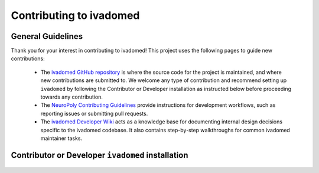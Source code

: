 Contributing to ivadomed
========================

General Guidelines
++++++++++++++++++

Thank you for your interest in contributing to ivadomed! This project uses the following pages to guide new contributions:

  * The `ivadomed GitHub repository <https://github.com/ivadomed/ivadomed>`_
    is where the source code for the project is maintained, and where new
    contributions are submitted to. We welcome any type of contribution
    and recommend setting up ``ivadomed`` by following the Contributor
    or Developer installation as instructed below before proceeding
    towards any contribution.

  * The `NeuroPoly Contributing Guidelines <https://intranet.neuro.polymtl.ca/software-development/contributing>`_ 
    provide instructions for development workflows, such as reporting issues or submitting pull requests.

  * The `ivadomed Developer Wiki <https://github.com/ivadomed/ivadomed/wiki>`_
    acts as a knowledge base for documenting internal design decisions specific
    to the ivadomed codebase. It also contains step-by-step walkthroughs for
    common ivadomed maintainer tasks.

Contributor or Developer ``ivadomed`` installation 
++++++++++++++++++++++++++++++++++++++++++++++++++

    .. tabs::
        
        .. tab:: NVIDIA GPU Support

            PyTorch, integral part of ``ivadomed``, ships 
            CUDA 10.2 and CUDA 11.1 runtime by default with its
            respective installation binaries.

            In case if you're wondering, Ampere-based GPUs
            (with a `Compute Capability <https://developer.nvidia.com/cuda-gpus>`_
            of 8.x) only work with CUDA>=11.1. Although CUDA 11.1 is
            backward compatible with older hardware, CUDA 10.2 is
            preferred if available.

            Thus, to accelerate ``ivadomed`` with CUDA 10.2 on a Linux system, you'd
            need to have GPUs installed with an `NVIDIA driver version >=440.33 
            <https://docs.nvidia.com/deploy/cuda-compatibility/index.html#minor-version-compatibility>`_.
            And, for CUDA 11.1 you'd rather need an upgraded NVIDIA driver version >=450.
            
            To verify the NVIDIA driver version, look in ``/sys`` by executing the
            command:

            ::

                cat /sys/module/nvidia/version
                
            and it will return your current driver version.
            
            Before proceeding with the installation, we suggest you to set up a virtual environment
            by following the instructions as specified in the :ref:`installation` .

            Once you've set up a virtual environment and activated it, we recommend installing 
            ``ivadomed`` from source along with some additional dependencies related to building
            documentation, linting and testing:

            .. tabs::

                .. tab:: Linux

                    with CUDA 10.2:

                    ::

                        git clone https://github.com/ivadomed/ivadomed.git

                        cd ivadomed

                        pip install -e .[dev]

                    with CUDA 11.1:

                    ::

                        git clone https://github.com/ivadomed/ivadomed.git

                        cd ivadomed

                        pip install -e .[dev] --extra-index-url https://download.pytorch.org/whl/cu111

                .. tab:: Mac/Windows

                    with CUDA 10.2:

                    ::

                        git clone https://github.com/ivadomed/ivadomed.git

                        cd ivadomed

                        pip install -e .[dev] --extra-index-url https://download.pytorch.org/whl/cu102

                        
                    with CUDA 11.1:

                    ::

                        git clone https://github.com/ivadomed/ivadomed.git

                        cd ivadomed

                        pip install -e .[dev] --extra-index-url https://download.pytorch.org/whl/cu111


        .. tab:: CPU Support

            .. tabs::

                .. tab:: Linux
                    
                    ::

                        git clone https://github.com/ivadomed/ivadomed.git

                        cd ivadomed

                        pip install -e .[dev] --extra-index-url https://download.pytorch.org/whl/cpu

                .. tab:: Mac/Windows

                    ::

                        git clone https://github.com/ivadomed/ivadomed.git

                        cd ivadomed

                        pip install -e .[dev]
